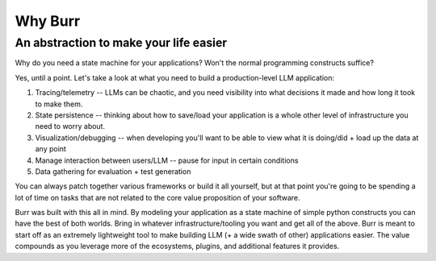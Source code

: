 =================
Why Burr
=================

---------------------------------------
An abstraction to make your life easier
---------------------------------------

Why do you need a state machine for your applications? Won't the normal programming constructs suffice?

Yes, until a point. Let's take a look at what you need to build a production-level LLM application:

1. Tracing/telemetry -- LLMs can be chaotic, and you need visibility into what decisions it made and how long it took to make them.
2. State persistence -- thinking about how to save/load your application is a whole other level of infrastructure you need to worry about.
3. Visualization/debugging -- when developing you'll want to be able to view what it is doing/did + load up the data at any point
4. Manage interaction between users/LLM -- pause for input in certain conditions
5. Data gathering for evaluation + test generation

You can always patch together various frameworks or build it all yourself, but at that point you're going to be spending a lot of time on tasks that
are not related to the core value proposition of your software.

Burr was built with this all in mind. By modeling your application as a state machine of simple python constructs you can have the best of both worlds.
Bring in whatever infrastructure/tooling you want and get all of the above. Burr is meant to start off as an extremely lightweight tool to
make building LLM (+ a wide swath of other) applications easier. The value compounds as you leverage more of the ecosystems, plugins, and additional
features it provides.
